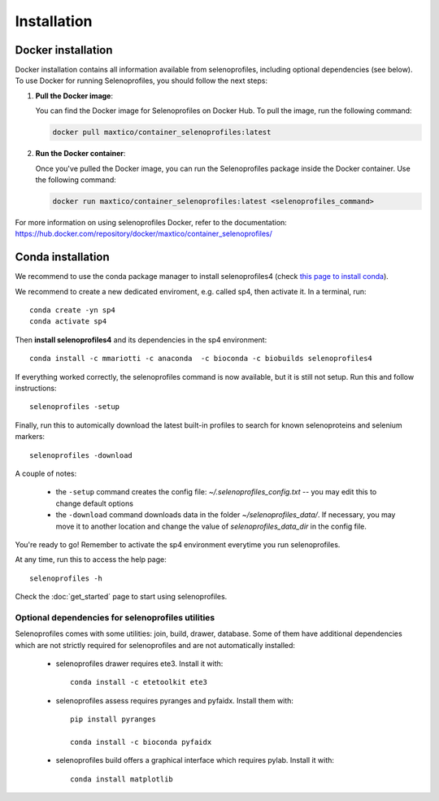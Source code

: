 Installation
============

Docker installation
-------------------
Docker installation contains all information available from selenoprofiles, including optional dependencies (see below).
To use Docker for running Selenoprofiles, you should follow the next steps:

1. **Pull the Docker image**:

   You can find the Docker image for Selenoprofiles on Docker Hub. To pull the image, run the following command:

   .. code-block:: bash

      docker pull maxtico/container_selenoprofiles:latest

2. **Run the Docker container**:

   Once you've pulled the Docker image, you can run the Selenoprofiles package inside the Docker container. Use the following command:

   .. code-block:: bash

      docker run maxtico/container_selenoprofiles:latest <selenoprofiles_command>

For more information on using selenoprofiles Docker, refer to the documentation: 
https://hub.docker.com/repository/docker/maxtico/container_selenoprofiles/

Conda installation
------------------

We recommend to use the conda package manager to install selenoprofiles4
(check `this page to install conda <https://docs.conda.io/en/latest/miniconda.html>`_).

We recommend to create a new dedicated enviroment, e.g. called sp4, then activate it. In a terminal, run::

  conda create -yn sp4
  conda activate sp4

Then **install selenoprofiles4** and its dependencies in the sp4 environment::

    conda install -c mmariotti -c anaconda  -c bioconda -c biobuilds selenoprofiles4

If everything worked correctly, the selenoprofiles command is now available, but it is still not setup.
Run this and follow instructions::
  
  selenoprofiles -setup

Finally, run this to automically download the latest built-in profiles 
to search for known selenoproteins and selenium markers::

  selenoprofiles -download


A couple of notes:

 - the ``-setup`` command creates the config file: *~/.selenoprofiles_config.txt* -- you may edit this to change default options
 - the ``-download`` command downloads data in the folder *~/selenoprofiles_data/*. If necessary, you may move it to another location and change the value of *selenoprofiles_data_dir* in the config file.
  
You're ready to go! Remember to activate the sp4 environment everytime you run selenoprofiles.

At any time, run this to access the help page::

  selenoprofiles -h

Check the :doc:`get_started` page to start using selenoprofiles.


Optional dependencies for selenoprofiles utilities
++++++++++++++++++++++++++++++++++++++++++++++++++

Selenoprofiles comes with some utilities: join, build, drawer, database.
Some of them have additional dependencies which are not strictly required for selenoprofiles and are not automatically installed:

 - selenoprofiles drawer requires ete3. Install it with::

     conda install -c etetoolkit ete3

 - selenoprofiles assess requires pyranges and pyfaidx. Install them with::

     pip install pyranges

     conda install -c bioconda pyfaidx

 - selenoprofiles build offers a graphical interface which requires pylab. Install it with::

     conda install matplotlib

     
